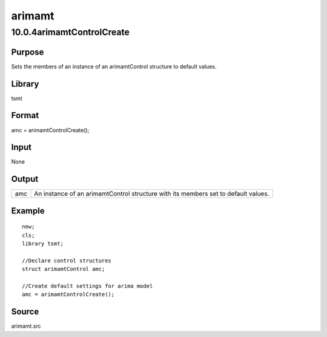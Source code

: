 =======
arimamt
=======

10.0.4arimamtControlCreate
==========================

Purpose
-------

.. container::
   :name: Purpose

   Sets the members of an instance of an arimamtControl structure to
   default values.

Library
-------

.. container:: gfunc
   :name: Library

   tsmt

Format
------

.. container::
   :name: Format

   amc = arimamtControlCreate();

Input
-----

.. container::
   :name: Input

   None

Output
------

.. container::
   :name: Output

   +-----+---------------------------------------------------------------+
   | amc | An instance of an arimamtControl structure with its members   |
   |     | set to default values.                                        |
   +-----+---------------------------------------------------------------+

Example
-------

.. container::
   :name: Example

   ::

      new;
      cls;
      library tsmt;

      //Declare control structures
      struct arimamtControl amc;

      //Create default settings for arima model              
      amc = arimamtControlCreate();

Source
------

.. container::
   :name: Source

   arimamt.src

